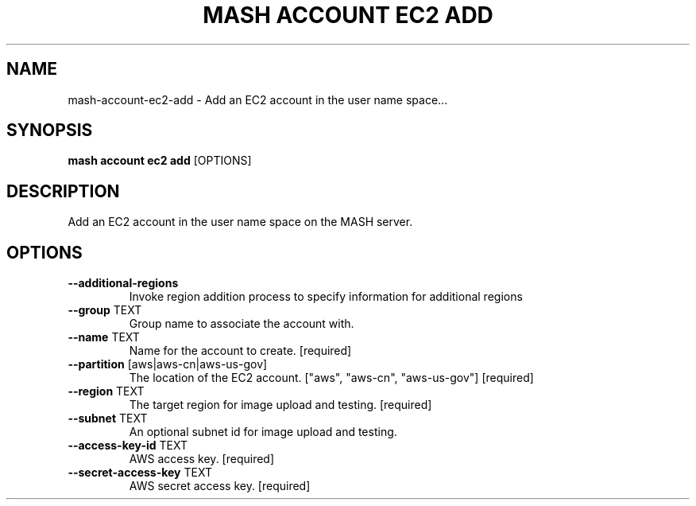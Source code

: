 .TH "MASH ACCOUNT EC2 ADD" "1" "2025-05-19" "4.3.0" "mash account ec2 add Manual"
.SH NAME
mash\-account\-ec2\-add \- Add an EC2 account in the user name space...
.SH SYNOPSIS
.B mash account ec2 add
[OPTIONS]
.SH DESCRIPTION
.PP
    Add an EC2 account in the user name space on the MASH server.
    
.SH OPTIONS
.TP
\fB\-\-additional\-regions\fP
Invoke region addition process to specify information for additional regions
.TP
\fB\-\-group\fP TEXT
Group name to associate the account with.
.TP
\fB\-\-name\fP TEXT
Name for the account to create.  [required]
.TP
\fB\-\-partition\fP [aws|aws\-cn|aws\-us\-gov]
The location of the EC2 account. ["aws", "aws-cn", "aws-us-gov"]  [required]
.TP
\fB\-\-region\fP TEXT
The target region for image upload and testing.  [required]
.TP
\fB\-\-subnet\fP TEXT
An optional subnet id for image upload and testing.
.TP
\fB\-\-access\-key\-id\fP TEXT
AWS access key.  [required]
.TP
\fB\-\-secret\-access\-key\fP TEXT
AWS secret access key.  [required]
